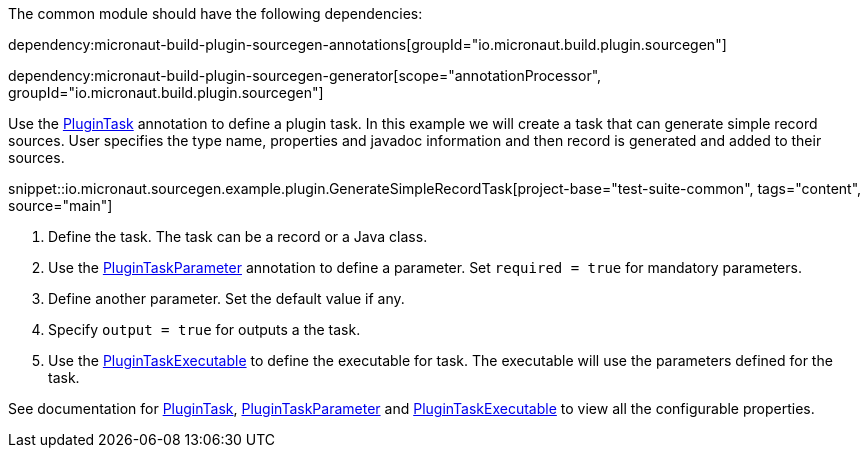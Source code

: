 The common module should have the following dependencies:

dependency:micronaut-build-plugin-sourcegen-annotations[groupId="io.micronaut.build.plugin.sourcegen"]

dependency:micronaut-build-plugin-sourcegen-generator[scope="annotationProcessor", groupId="io.micronaut.build.plugin.sourcegen"]

Use the link:{api}/io/micronaut/sourcegen/annotations/PluginTask.html[PluginTask] annotation to define a plugin task. In this example we will create a task that can generate simple record sources. User specifies the type name, properties and javadoc information and then record is generated and added to their sources.

snippet::io.micronaut.sourcegen.example.plugin.GenerateSimpleRecordTask[project-base="test-suite-common", tags="content", source="main"]

<1> Define the task. The task can be a record or a Java class.
<2> Use the link:{api}/io/micronaut/sourcegen/annotations/PluginTaskParameter.html[PluginTaskParameter] annotation to define a parameter. Set `required = true` for mandatory parameters.
<3> Define another parameter. Set the default value if any.
<4> Specify `output = true` for outputs a the task.
<5> Use the link:{api}/io/micronaut/sourcegen/annotations/PluginTaskExecutable.html[PluginTaskExecutable] to define the executable for task. The executable will use the parameters defined for the task.

See documentation for link:{api}/io/micronaut/sourcegen/annotations/PluginTask.html[PluginTask], link:{api}/io/micronaut/sourcegen/annotations/PluginTaskParameter.html[PluginTaskParameter] and link:{api}/io/micronaut/sourcegen/annotations/PluginTaskExecutable.html[PluginTaskExecutable] to view all the configurable properties.
